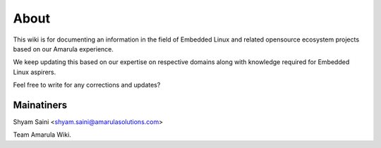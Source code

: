 About
*****

This wiki is for documenting an information in the field of Embedded Linux
and related opensource ecosystem projects based on our Amarula experience.

We keep updating this based on our expertise on respective domains along with 
knowledge required for Embedded Linux aspirers.

Feel free to write for any corrections and updates?

Mainatiners
===========

Shyam Saini <shyam.saini@amarulasolutions.com>


Team Amarula Wiki.
